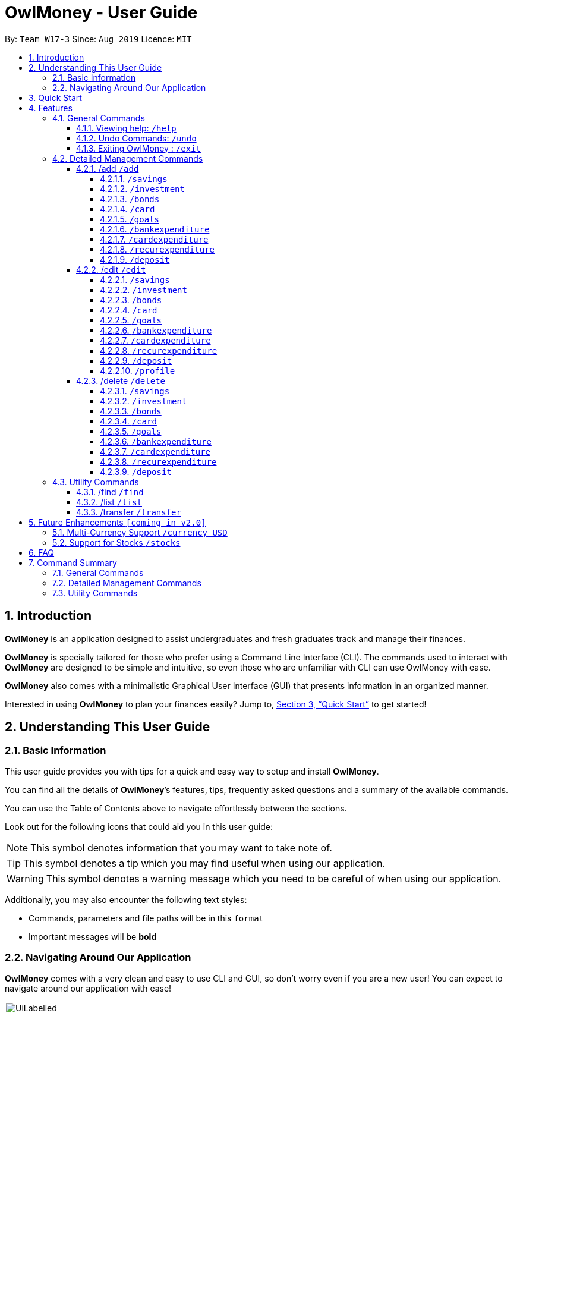 = OwlMoney - User Guide
:site-section: UserGuide
:toc:
:toc-title:
:toc-placement: preamble
:toclevels: 4
:sectnums:
:sectnumlevels: 4
:imagesDir: images
:stylesDir: stylesheets
:xrefstyle: full
:experimental:
ifdef::env-github[]
:tip-caption: :bulb:
:note-caption: :information_source:
:warning-caption: :warning:
endif::[]
:repoURL: https://github.com/AY1920S1-CS2113T-W17-3/main

By: `Team W17-3`      Since: `Aug 2019`      Licence: `MIT`

== Introduction
*OwlMoney* is an application designed to assist undergraduates and fresh graduates track and manage their finances.

*OwlMoney* is specially tailored for those who prefer using a Command Line Interface (CLI). The commands used to
interact with
*OwlMoney* are designed to be simple and intuitive, so even those who are unfamiliar with CLI can use OwlMoney with
ease.

*OwlMoney* also comes with a minimalistic Graphical User Interface (GUI) that presents information in an organized
manner.

Interested in using *OwlMoney* to plan your finances easily?
Jump to, <<Quick Start>> to get started!

== Understanding This User Guide

=== Basic Information
This user guide provides you with tips for a quick and easy way to setup and install *OwlMoney*.

You can find all the details of *OwlMoney*’s features, tips, frequently asked questions and a summary of the available
commands.

You can use the Table of Contents above to navigate effortlessly between the sections.

Look out for the following icons that could aid you in this user guide:
[NOTE]
====
This symbol denotes information that you may want to take note of.
====
[TIP]
====
This symbol denotes a tip which you may find useful when using our application.
====
[WARNING]
====
This symbol denotes a warning message which you need to be careful of when using our application.
====

Additionally, you may also encounter the following text styles:
====
* Commands, parameters and file paths will be in this `format`
* Important messages will be *bold*
====

=== Navigating Around Our Application
*OwlMoney* comes with a very clean and easy to use CLI and GUI, so don’t worry even if you are a new user!
You can expect to navigate around our application with ease!

[[GUI]]
.OwlMoney's Graphical User Interface
ifdef::env-github[]
image::UiLabelled.png[width="800"]
endif::[]

ifndef::env-github[]
image::UiLabelled.png[width="970"]
endif::[]

*OwlMoney* has two main sections that you will need to know before you get started!
The two main sections are explained below.
|====
|*Section*| *Name* | *Description*
| 1 | Command Box | This is where you can enter and run commands.
| 2 | Result Box | This provides you with the information on whether a command is successful.
|====

== Quick Start
. Ensure you have *Java Version 11* installed in your Computer.
. Download the latest `OwlMoney.jar` link:{repoURL}/releases/latest[here].
. Copy the `OwlMoney.jar` file to the folder you want to use as the home folder for *OwlMoney*.
. Double-click the file to start the app. The GUI should appear in a few seconds.
+
.Successful start up of *OwlMoney*
ifdef::env-github[]
image::Ui.png[width="800"]
endif::[]

ifndef::env-github[]
image::Ui.png[width="970"]
endif::[]
+
. As this is your first time starting up this program, you have to create a profile by
typing *`/add /profile /name USER_NAME `* and pressing kbd:[Enter]
. You can now try entering commands in the *command box* and press kbd:[Enter] to execute it! +
e.g. try typing *`help`* and pressing kbd:[Enter] will list down the commands available.
. Some example commands you can try:
* **`/add`** `/savings /name JunBank Savings Account /amount 4719.90 /income 2000`
: adds a new `JunBank Savings Account`, which has an initial amount of $`4719.90` dollars.
* **`/delete`** `/savings /name JunBank Savings Account`
: deletes JunBank Savings Account
* **`/list`** `/savings`
: lists all bank accounts
* **`/exit`**
: exits the app

.  Refer to, <<Features>> for details of each command.

[[Features]]
== Features
In this section, the expected command format will be introduced, and you can expect to learn the various commands you can use.
[NOTE]
====
Don't worry if you don't understand everything at once. +
There are plentiful examples provided to aid your understanding of the commands' usage better.
====

*Command Format*

* Words in `UPPER_CASE` are the parameters to be supplied by the user
** e.g. in `/add /savings /name BANK_NAME`, `BANK_NAME` is a parameter
which can be used as:
.. `/add /savings /name JunBank Savings Account /amount 218.90 /income 0`
.. `/add /savings /name Standard Bank Investment Account /amount 123.45 /income 5678`
* Items in square brackets are optional parameters
** e.g. `/category [/category TAG]` can be used as:
.. `/add /expenditure /savings /amount 13.50 /from JunBank Savings Account [/category entertainment]` (with optional
`category`
parameter)
.. `/add /savings /name JunBank Savings Account /amount 218.90 /income 0` (without optional `category` parameter)

[WARNING]
====
Parameter values cannot be empty (unless otherwise stated).
====

=== General Commands
==== Viewing help: `/help`
Don't worry if you are feeling lost! You can use this User Guide document to gain a better understanding of
*OwlMoney*'s commands.

To see a list of commands available, simply enter `/help` in the *command box*.

[TIP]
====
Alternatively, you can access this User Guide document by clicking link:{repoURL}/blob/master/docs/UserGuide.adoc[here].
====

==== Undo Commands: `/undo`
Accidentally typed a wrong command? Don't worry, simply type the `/undo` command and you will be back to where you
started!

==== Exiting OwlMoney : `/exit`
If you want to exit *OwlMoney*, you can enter `/exit` in the *command box*. +
Hope you had a wonderful experience using *OwlMoney*. Do come back to manage your finances soon!

=== Detailed Management Commands
In this section, you'll be introduced to commands that helps you to manage your account in *OwlMoney*.

Below is a list of command parameters that you can expect to use for the commands in this section.
[cols="18%,37%,45%"]
|======
|*Parameter*| *Description* | *Acceptable Range of Values*
| `YOUR_NAME`
| Indicates your name used in *OwlMoney*
| `YOUR_NAME` should contain alphabetic characters and spaces. +
Take note that there is a maximum 30 character limit.
`YOUR_NAME` is case-insensitive.
| `BANK_NAME`
| Indicates the bank name of the bank account you are adding +
(e.g. `JunBank Savings Account`).
| `BANK_NAME` should contain alphabetic characters, spaces and dashes only
`BANK_NAME` is case-insensitive. +
Take note that there is a maximum 30 character limit.
| `CARD_NAME`
| Indicates the name of the credit card you have
(e.g. `POBB Tomorrow Card`).
| `CARD_NAME` should contain alphabetic characters, spaces and dashes only +
Take note that there is a maximum 30 character limit.
| `CATEGORY`
| Indicates the category of spending +
(e.g. `Entertainment`).
| `CATEGORY` should contain alphabetic characters and spaces only.
| `AMOUNT`
| Indicates the amount of money that you are adding or spending +
(e.g. `2113.30`)
| `AMOUNT` should contain only digits and up to 2 decimal places up to a maximum of 1 billion dollars
| `INCOME`
| Indicates the amount of money coming in per month from *any sources*
| `INCOME` should contain only digits and up to 2 decimal places up to a maximum of 1 billion dollars
| `INTEREST_RATE`
| Indicates the bond's coupon interest annually
| `INTEREST_RATE` should contain only digits and up to 2 decimal places up to a maximum of 100.00
| `CASHBACK_RATE`
| Indicates the cashback rate of the credit card
| `CASHBACK_RATE` should contain only digits and up to 2 decimal places up to a maximum of 20.00
| `CARD_LIMIT`
| Indicates the credit limit of the credit card
(e.g `3000`)
| `CARD_LIMIT` should contain only digits and up to 2 decimal places up to a maximum of 200 000 dollars
| `GOAL_NAME`
| Indicates the name of the goal you are setting.
| `GOAL_NAME` should contain alphabetic characters and spaces only. +
Take note that there is a maximum 50 character limit.
| `TARGET_AMOUNT`
| Indicates the amount that you wish to achieve at the end of your goal.
| `TARGET_AMOUNT` should contain only digits and up to 2 decimal places up to a maximum of 1 billion dollars
| `DATE`
| Indicates the date you wish to achieve your goal by.
| `DATE` should be in `DD/MM/YYYY` format and can only be in the future
| `DAYS`
| Indicates the number of days you wish to achieve your goal by.
| `DAYS` should contain digits up to 365 only.
|======
==== /add `/add`
===== `/savings`
Before you can add any *expenditures*, you will need to add a savings account first.
It's easy to add a savings account! +
Here's how you can use the `/add /savings` command.

*Command Syntax*

`/add /savings /name BANK_NAME /amount AMOUNT /income INCOME`

[WARNING]
====
A profile needs to be created first before you are eligible to add an account

A savings account is compulsory as most features in *OwlMoney* requires it
====

*Example*

* `/add /savings /name JunBank Savings Account /amount 218.90 /income 2000`

Adds a savings account named `JunBank Savings Account` which has an initial amount
of $`218.90` inside with a monthly income of `2000` automatically credited into the account
every start of the month.

===== `/investment`
Want to start *investing* to grow your wealth? No problem!
All you need to do is to add an investment account! +
Here's how you can use the `/add /investment` command.

*Command Syntax*

`/add /investment /name BANK_NAME /amount AMOUNT`

*Example*

* `/add /investment /name DBB Vickers Account /amount 10000`

Adds an investment account named `DBB Vickers Account` which has an initial amount
of $`10000` inside that you can start investing with.

===== `/bonds`
Signed up for a bond? Finding it difficult to keep up with the interest?
No worries! *OwlMoney* allows efficient tracking of your semi annual coupon interest!

*Command Syntax*
`/add /bonds /from BANK_NAME /name BOND_NAME /amount AMOUNT /rate RATE /date DATE /years YEARS`

[WARNING]
====
An investment account needs to be created first to add bonds.
====

*Example*

* `/add /bonds /from DBB Vickers Account /name June SSB /amount 1000 /rate 1.92`

Adds a bond named `June SSB` charged to `DBB Vickers Account` at $`1000` with interest rate of `1.92`% bought on
`1/1/2019` for a period of `1` year(s).

===== `/card`
Have a credit card? We can help you track your spending and cashback rebates with it! +
Here's how you can use the `/add /card` command.

*Command Syntax*

`/add /card /name CARD_NAME /limit CARD_LIMIT /rebate CASHBACK_RATE`

*Example*

* `/add /card /name POBB Tomorrow Card /limit 10000 /rebate 1.5`

Adds a credit card named `POBB Tomorrow Card` which has a credit limit of $`10 000` and
cashback rate of `1.5`%

===== `/goals`

Have financial goals that you want to achieve? We can certainly help you with that!
Regardless of it being short term goals like saving for a holiday or long term goals
like saving for your wedding or retirement, we got you covered!

*Command Syntax*

`/add /goals /name GOAL_NAME /amount TARGET_AMOUNT /by DATE`

`/add /goals /name GOAL_NAME /amount TARGET_AMOUNT /in DAYS`

*Example*

* `/add /goals /name Delicious Dinner at WAA COW /amount 50 /in 15`

Adds a goal named `Delicious Dinner at WAA COW` which aims to save $`50` in `15` days.

* `/add /goals /name BTO at Punggol Downpayment /amount 200000 /by 10/10/2020`

Adds a goal named `BTO at Punggol Downpayment` which aims to save $`20000` by `10/10/2020`.

===== `/bankexpenditure`

Spending is a daily affair and it is difficult to keep track of so many of them. Fret not!
`OwlMoney` allows you to keep track of your spending and categorise them as well!

*Command Syntax*

`/add /bankexpenditure /amount AMOUNT /from BANK_NAME /date DATE /desc DESCRIPTION [/category CATEGORY]`

*Example*

* `/add /bankexpenditure /amount 1.20 /from JunBank Savings Account /date 28/09/2019 /description bubble tea /category
Dining`

Adds an expenditure that deducts from `JunBank Savings Account` dated on `28/09/2019` that costs $`1.20` with
the description of `bubble tea` and category of `Dining`.

===== `/cardexpenditure`

Charged an expenditure to your credit card to earn cash back rebates? You can record them here!

*Command Syntax*

`/add /cardexpenditure /amount AMOUNT /from CARD_NAME /date DATE /desc DESCRIPTION [/category CATEGORY]`

*Example*

* `/add /cardexpenditure /amount 1.20 /from MYCARD /date 28/09/2019 /desc bubble tea /category Dining`

Adds an expenditure that charged to `MYCARD` dated on `28/09/2019` that costs `$1.20` with the description of `bubble
tea` and category of `Dining`.

===== `/recurexpenditure`

Postpaid mobile plan bills that are consistent monthly? We can save you the hassle from adding them every month!

*Command Syntax*

`/add /recurexpenditure /amount AMOUNT /from BANK_NAME /frequency MONTH/WEEK/YEAR /desc DESCRIPTION [/category
 CATEGORY]`

*Example*

`/add /recurexpenditure /amount 72.90 /from JunBank Savings Account /frequency week /desc Telco Bills /category
Bills`

Adds a recurring expenditure that deducts $`72.90` every `week` days to pay `Telco Bills` charged to `JunBank Savings
Account`
categorised under the `Bills` category.

`/add /recurexpenditure /amount 2000 /from DBB Vickers Account /frequency month /desc AAB Bonds /category
Investments`

Adds a recurring expenditure that deducts $`2000` every `month` days to buy `AAB Bonds` charged to `DBB Vickers
Account` categorised under the `Investments` category.

===== `/deposit`

Saved up some spare cash to deposit into your bank account? Record them here!

*Command Syntax*

`/add /deposit /to BANK_NAME /amount AMOUNT /desc DESCRIPTION /date DATE`

*Example*

* `/add /deposit /to JunBank Savings Account /amount 300 /description FREELANCE WORK /date 10/10/2019`

Deposits $`300` earned from `FREELANCE WORK` work into `JunBank Savings Account`.

==== /edit `/edit`
===== `/savings`

Changes made to your savings account? Reflect them on *OwlMoney* as well!

*Command Syntax*

`/edit /savings /name BANK_NAME [/newname BANK_NAME] [/amount AMOUNT] [/income INCOME]`

[WARNING]
====
At least one of /newname, /amount or /income must be used.
====

*Example*

* `/edit /savings /name JunBank Savings Account /newname JulyBank Savings Account`

Edits `JunBank Savings Account` name to `JulyBank Savings Account`.

* `/edit /savings /name JunBank Savings Account /newname JulyBank Savings Account /amount 2000.25`

Edits `JunBank Savings Account` name to `JulyBank Savings Account` and sets the new amount in the account to $`2000.25`.

* `/edit /savings /name JunBank Savings Account /newname JulyBank Savings Account /amount 2000.25 /income 5000`

Edits `JunBank Savings Account` name to `JulyBank Savings Account` and sets the new amount in the account to $`2000.25`
with new income of $`5000`.

* `/edit /savings /name JunBank Savings Account /amount 2000.25`.

Edits `JunBank Savings Account` by setting the new amount in the account to $`2000.25`

* `/edit /savings /name JunBank Savings Account /amount 2000.25 /income 5000`

Edits `JunBank Savings Account` by setting the new amount in the account to $`2000.25` with income of $`5000`.

* `/edit /savings /name JunBank Savings Account /income 5000`

Edits `JunBank Savings Account` by setting the income to $`5000`.

===== `/investment`

Want changes made to your investment account? Here is how you can do it!

*Command Syntax*

`/edit /investment /name BANK_NAME [/newname BANK_NAME] [/amount AMOUNT]`

[WARNING]
====
At least one of /newname, /amount must be used.
====

*Example*

* `/edit /investment /name DBB Vickers Account /newname OBOB Securities Account`

Changes the name of the account from `DBB Vickers Account` to `OBOB Securities Account`.

* `/edit /investment /name DBB Vickers Account /amount 50000`

Changes the amount in `DBB Vickers Account` to $`50 000`.

* `/edit /investment /name DBB Vickers Account /newname OBOB Securities Account /amount 50000`

Changes the name of the account from `DBB Vickers Account` to `OBOB Securities Account` and the amount in the account
to $`50 000`.

===== `/bonds`
Change in your investment details? Edit them here!

*Command Syntax*
`/edit /bonds /from BANK_NAME /name BOND_NAME [/newname BOND_NAME] [/amount AMOUNT] [/rate RATE]`

*Example*

* `/edit /bonds /from DBB Vickers Account /name June SSB /amount 5000 /rate 1.98`

Changes the bond named `June SSB` charged to `DBB Vickers Account` to a new amount of $`5000` with new interest rate
of `1.98`%.

===== `/card`

Change in your credit card rebates rate? You can change them here as well!

*Command Syntax*

`/edit /card /name CARD_NAME [/newname BANK_NAME] [/amount AMOUNT] [/rebate REBATE]`

[WARNING]
====
At least one of /newname, /amount or /rebate must be used.
====

*Example*

* `/edit /card /name POBB Tomorrow Card /newname JunBank GoodVibes Card`

Changes the credit card name from `POBB Tomorrow Card` to `JunBank GoodVibes Card`.

* `/edit /card /name POBB Tomorrow Card /amount 10 000`

Changes the credit limit of `POBB Tomorrow Card` to $`10 000`.

* `/edit /card /name POBB Tomorrow Card /rebate 2.05`

Changes the cashback rate of `POBB Tomorrow Card` to `2.05`%.

===== `/goals`

Changing your life goals? We can certainly help you with that!

*Command Syntax*

`/edit /goals /name GOAL_NAME [/newname GOAL_NAME] [/amount AMOUNT] [/in DAYS] [/by DATE]`

[WARNING]
====
At least one of /newname, /amount, /in or /by must be used.

/in and /by cannot be used together at the same time
====

*Example*

* `/edit /goals /name BTO at Punggol Downpayment /newname BTO at Tampines Downpayment`

Changes the name of the goals from `BTO at Punggol Downpayment` to `BTO at Tampines Downpayment`.

* `/edit /goals /name BTO at Punggol Downpayment /amount 27500`

Changes the goals of `BTO at Punggol Downpayment` amount to $`27500`.

* `/edit /goals /name BTO at Punggol Downpayment /by 11/11/2021`

Changes the goals of `BTO at Punggol Downpayment` to a new date of `11/11/2021`.

===== `/bankexpenditure`

Spent lesser than you initially recorded? You can edit them here!

*Command Syntax*

`/edit /bankexpenditure /from BANK_NAME /transno TRANSACTION_NUMBER [/desc DESCRIPTION] [/category CATEGORY] [/amount
AMOUNT] [/date DATE]`

[WARNING]
====
At least one of /desc, /category, /amount, /date must be used.
====

[TIP]
====
To find out which transaction to edit, use the `/list` or `/find` function to find `/transno`
====

*Example*

* `/edit /bankexpenditure /from JunBank Savings Account /transno 2 /desc Uniwlo Shirt`

Changes expenditure `2` that was charged to `JunBank Savings Account` to a new description of `Uniwlo Shirt`.

* `/edit /bankexpenditure /from JunBank Savings Account /transno 4 /category miscellaneous`

Changes expenditure `4` that was charged to `JunBank Savings Account` to a new category of `miscellaneous`.

* `/edit /bankexpenditure /from JunBank Savings Account /transno 5 /amount 3.50`

Changes expenditure `5` that was charged to `JunBank Savings Account` to a amount of $`3.50`.

===== `/cardexpenditure`

Charged more expenditure to your card than you initially recorded? You can edit them here!

*Command Syntax*

`/edit /cardexpenditure /from CARD_NAME /transno TRANSACTION_NUMBER [/desc DESCRIPTION] [/category CATEGORY] [/amount
AMOUNT] [/date DATE]`

[WARNING]
====
At least one of /desc, /category, /amount, /date must be used.
====

[TIP]
====
To find out which transaction to edit, use the `/list` or `/find` function to find `/transno`
====

*Example*

* `/edit /cardexpenditure /from MYCARD /transno 2 /desc Uniwlo Shirt`

Changes expenditure `2` that was charged to `MYCARD` to a new description of `Uniwlo Shirt`.

* `/edit /cardexpenditure /from MYCARD /transno 5 /amount 3.50`

Changes expenditure `5` that was charged to `MYCARD` to an amount of $`3.50`

===== `/recurexpenditure`

*Command Syntax*

`/edit /recurexpenditure /from BANK_NAME /desc DESCRIPTION [/category CATEGORY] [/amount
AMOUNT] [/frequency MONTH/WEEK/YEAR]`

[WARNING]
====
At least one of /category, /amount, /frequency must be used.
====

*Example*

* `/edit /recurexpenditure /from JunBank Savings Account /desc Telco Bills /amount 119.90`

Changes the recurring expenditure named `Telco Bills` to charge $`119.90`.

===== `/deposit`

Accidentally added more zeroes than expected when entering your deposit? Edit them here!

*Command Syntax*

`/edit /deposit /from BANK_NAME /transno TRANSACTION_NUMBER [/desc DESCRIPTION] [/amount AMOUNT] [/date DATE]`

[WARNING]
====
At least one of /desc, /amount, /date must be used.
====

[TIP]
====
To find which to deposit to edit, use the `/list` or `/find` function to find the transaction number.
====

*Example*

* `/edit /deposit /from JunBank Savings Account /transno 11 /desc FREELANCE WORK /amount 270 /date 29/11/2019`

Changes the `deposit` with transaction number `11` deposited to `JunBank Savings Account` to a new description of
`FREELANCE WORK`, new amount of $`270` and a new date of `29/11/2019`

* `/edit /deposit /from JunBank Savings Account /transno 11 /amount 5001`

Changes the `deposit` with transaction number `11` deposited to `JunBank Savings Account` to a new amount of $`500`.

===== `/profile`

Thought of a new profile name? Change it now!

*Command Syntax*

`/edit /profile /newname NAME`

*Example*

`/edit /profile /newname JUNNY`

Changes the profile name to JUNNY

==== /delete `/delete`
===== `/savings`
Closed your savings bank account? You can reflect it on `OwlMoney` as well!

*Command Syntax*

`/delete /savings /name BANK_NAME`

[WARNING]
====
All transactions related to the bank account will be deleted.
====

*Example*

* `/delete /savings /name JunBank Savings Account`

Deletes a savings account named `JunBank Savings Account`.

===== `/investment`
You can also close your investment bank account on `OwlMoney` as well!

*Command Syntax*

`/delete /investment /name BANK_NAME`

[WARNING]
====
All transactions related to the bank account will be deleted.
====

*Example*

* `/delete /investment /name DBB Vickers Account`

Deletes an investment account named `DBB Vickers Account`.

===== `/bonds`
Sold your bonds? Delete it from `OwlMoney`!

*Command Syntax*
`/delete /bonds /from BANK_NAME /name BOND_NAME`

*Example*

* `/delete /bonds /from DBB Vickers Account /name June SSB`

Deletes the bond named `June SSB` charged to `DBB Vickers Account`.

===== `/card`

Cancelled your credit card as well, you can delete them here too!

*Command Syntax*

`/delete /card /name CARD_NAME`

[WARNING]
====
All transactions related to the credit card will be deleted.
====

*Example*

* `/delete /card /name POBB Tomorrow Card`

Deletes a credit card named `POBB Tomorrow Card`.

===== `/goals`

Achieved your goals? You can safely delete them!

*Command Syntax*

`/delete /goals /name GOAL_NAME`

*Example*

* `/delete /goals /name BTO at Punggol Downpayment`

Deletes a goal named `BTO at Punggol Downpayment`.

===== `/bankexpenditure`

Accidentally added a transaction that did not happen? You can delete it!

*Command Syntax*

`/delete /bankexpenditure /from BANK_NAME /transno TRANSACTION_NUMBER`

[TIP]
====
To find out which expenditure to delete, use the `/list` or `/find` function to find the expenditure number.
====

*Example*

* `/delete /expenditure /from /JunBank Savings Account /transno 1`

Deletes an expenditure from `JunBank Savings Account with transaction number` `1`.

===== `/cardexpenditure`

Accidentally added a transaction that did not happen? You can delete it!

*Command Syntax*

`/delete /cardexpenditure /from CARD_NAME /transno TRANSACTION_NUMBER`

[TIP]
====
To find out which expenditure to delete, use the `/list` or `/find` function to find the expenditure number.
====

*Example*

* `/delete /cardexpenditure /from /MYCARD /transno 1`

Deletes an expenditure from `MYCARD` with transaction number `1`.

===== `/recurexpenditure`

Cancelled your recurring bill? You can delete it!

*Command Syntax*

`/delete /recurexpenditure /from BANK_NAME /desc DESCRIPTION`

[TIP]
====
To find out which recurring expenditure to delete, use the `/list` or `/find` function to find the description.
====

*Example*

* `/delete /recurexpenditure /from JunBank Savings Account /desc Telco Bills`

Deletes a recurring expenditure from `JunBank Savings Account` with description `Telco Bills`.

===== `/deposit`


*Command Syntax*

`/delete /deposit /from BANK_NAME /transno TRANSACTION_NUMBER`

[TIP]
====
To find out which recurring expenditure to delete, use the `/list` or `/find` function to find the description.
====

*Example*

* `/edit /deposit /from JunBank Savings Account /transno 11`

Deletes a `deposit` with transaction number `11` from `JunBank Savings Account`.

=== Utility Commands
==== /find `/find`

Searching for a transaction in the past? *OwlMoney* helps you by providing you various ways to do it!

*Command Syntax*

`/find /savings /name BANK_NAME [/desc DESCRIPTION] [/category CATEGORY] [/from DATE /to DATE]`

`/find /investment /name BANK_NAME [/desc DESCRIPTION] [/category CATEGORY] [/from DATE /to DATE]`

`/find /card /name BANK_NAME [/desc DESCRIPTION] [/category CATEGORY] [/from DATE /to DATE]`

`/find /bonds /name BANK_NAME [/desc DESCRIPTION] [/category CATEGORY] [/from DATE /to DATE]`

*Example*

`/find /savings /name JunBank Savings Account /desc bubble tea`

Finds all transactions with the description `bubble tea` charged to `JunBank Savings Account`.

`/find /savings /name JunBank Savings Account /desc bubble tea /from 1/1/2019 /to 7/1/2019`

Finds all transactions with the description `bubble tea` charged to `JunBank Savings Account` between `1/1/2019`
and `7/1/2019`.

==== /list `/list`

Curious to find out your transactions for your accounts? Let us show you how it can be done!

*Command Syntax*

`/list /savings`

`/list /card`

`/list /bankexpenditure /from BANK_NAME [/num NUMBER]`

`/list /bonds /from BANK_NAME [/num NUMBER]`

`/list /expenditure /from CARD_NAME [/num NUMBER]`

[TIP]
====
When `/num` is not specified, it is defaulted to 30 most recent records.
====

*Example*

* `/list /savings`

Lists all savings accounts.

* `/list /investment`

Lists all investment accounts.

* `/list /bankexpenditure /from JunBank Savings Account /num 60`

Lists the most recent 60 transactions linked to JunBank Savings Account.

* `/list /cardexpenditure /from POBB Tomorrow Card`

Lists the most recent 30 transactions tied to the POBB Tomorrow Card.

==== /transfer `/transfer`

Transferred money between accounts? We can do that too.

*Command Syntax*

`/transfer /savings /from BANK_NAME /to BANK_NAME /amount AMOUNT`

`/transfer /investment /from BANK_NAME /to BANK_NAME /amount AMOUNT`

*Example*

* `/transfer /savings /from JunBank Savings Account /to POBB Savings Account /amount 500`

Transfers $`500` from `JunBank Savings Account` to `POBB Savings Account`.

* `/transfer /investment /from DBB Vickers Account /to JunBank Savings Account /amount 250`

Transfers $`250` from `DBB Vickers Account` to `JunBank Savings Account`.

== Future Enhancements `[coming in v2.0]`
=== Multi-Currency Support `/currency USD`
Multiple most currently used currencies will be supported in future releases.

=== Support for Stocks `/stocks`
Plans for stocks and options investment type will be supported in future releases.

== FAQ
*Q*: How do I save my data in the application? +
*A*: You do not need to save the data manually. Whenever you run any commands that makes changes, *OwlMoney*'s data are
saved automatically in the `data` directory.

== Command Summary
This section provides a quick references for all commands available in *OwlMoney*.

=== General Commands

=== Detailed Management Commands

=== Utility Commands